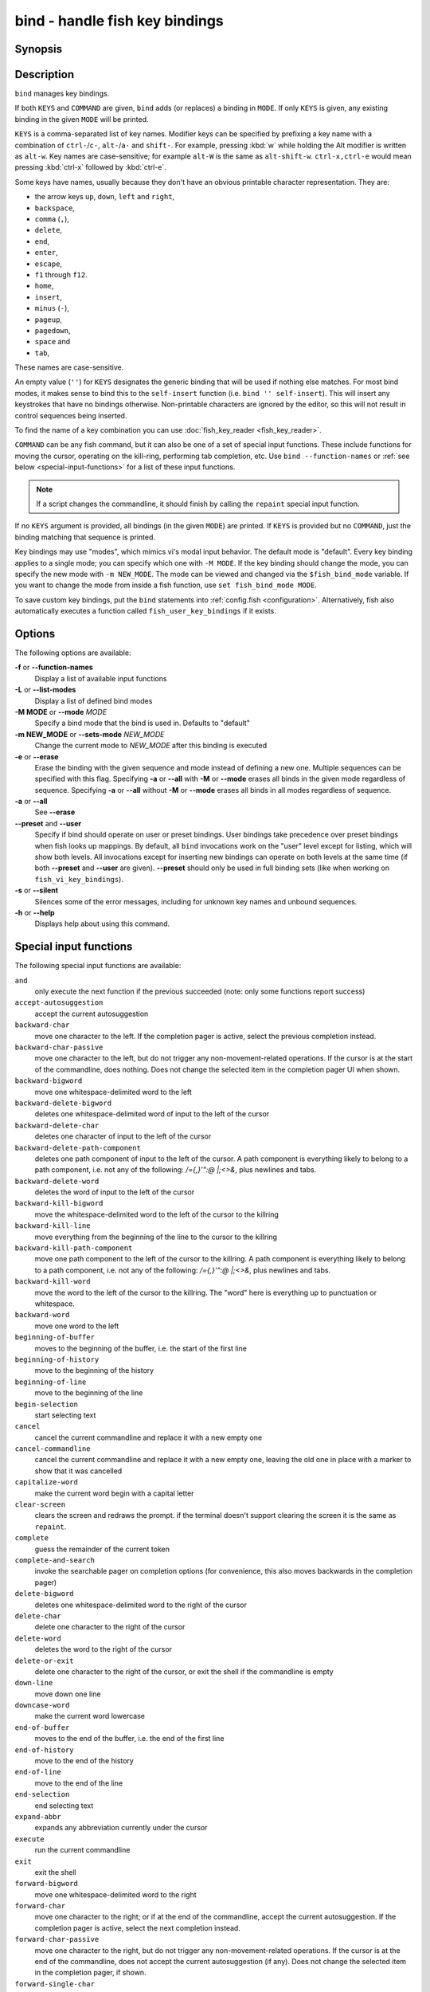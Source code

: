 .. _cmd-bind:

bind - handle fish key bindings
===============================
Synopsis
--------

.. synopsis::

    bind [(-M | --mode) MODE] [(-m | --sets-mode) NEW_MODE] [--preset | --user] [-s | --silent] KEYS COMMAND ...
    bind [(-M | --mode) MODE] [--preset] [--user] [KEYS]
    bind [-a | --all] [--preset] [--user]
    bind (-f | --function-names)
    bind (-L | --list-modes)
    bind (-e | --erase) [(-M | --mode) MODE] [--preset] [--user] [-a | --all] | KEYS ...

Description
-----------

``bind`` manages key bindings.

If both ``KEYS`` and ``COMMAND`` are given, ``bind`` adds (or replaces) a binding in ``MODE``.
If only ``KEYS`` is given, any existing binding in the given ``MODE`` will be printed.

``KEYS`` is a comma-separated list of key names.
Modifier keys can be specified by prefixing a key name with a combination of ``ctrl-``/``c-``, ``alt-``/``a-`` and ``shift-``.
For example, pressing :kbd:`w` while holding the Alt modifier is written as ``alt-w``.
Key names are case-sensitive; for example ``alt-W`` is the same as ``alt-shift-w``.
``ctrl-x,ctrl-e`` would mean pressing :kbd:`ctrl-x` followed by :kbd:`ctrl-e`.

Some keys have names, usually because they don't have an obvious printable character representation.
They are:

- the arrow keys ``up``, ``down``, ``left`` and ``right``,
- ``backspace``,
- ``comma`` (``,``),
- ``delete``,
- ``end``,
- ``enter``,
- ``escape``,
- ``f1`` through ``f12``.
- ``home``,
- ``insert``,
- ``minus`` (``-``),
- ``pageup``,
- ``pagedown``,
- ``space`` and
- ``tab``,

These names are case-sensitive.

An empty value (``''``) for ``KEYS`` designates the generic binding that will be used if nothing else matches. For most bind modes, it makes sense to bind this to the ``self-insert`` function (i.e. ``bind '' self-insert``). This will insert any keystrokes that have no bindings otherwise. Non-printable characters are ignored by the editor, so this will not result in control sequences being inserted.

To find the name of a key combination you can use :doc:`fish_key_reader <fish_key_reader>`.

``COMMAND`` can be any fish command, but it can also be one of a set of special input functions. These include functions for moving the cursor, operating on the kill-ring, performing tab completion, etc. Use ``bind --function-names`` or :ref:`see below <special-input-functions>` for a list of these input functions.

.. note::
    If a script changes the commandline, it should finish by calling the ``repaint`` special input function.

If no ``KEYS`` argument is provided, all bindings (in the given ``MODE``) are printed. If ``KEYS`` is provided but no ``COMMAND``, just the binding matching that sequence is printed.

Key bindings may use "modes", which mimics vi's modal input behavior. The default mode is "default". Every key binding applies to a single mode; you can specify which one with ``-M MODE``. If the key binding should change the mode, you can specify the new mode with ``-m NEW_MODE``. The mode can be viewed and changed via the ``$fish_bind_mode`` variable. If you want to change the mode from inside a fish function, use ``set fish_bind_mode MODE``.

To save custom key bindings, put the ``bind`` statements into :ref:`config.fish <configuration>`. Alternatively, fish also automatically executes a function called ``fish_user_key_bindings`` if it exists.

Options
-------
The following options are available:

**-f** or **--function-names**
    Display a list of available input functions

**-L** or **--list-modes**
    Display a list of defined bind modes

**-M MODE** or **--mode** *MODE*
    Specify a bind mode that the bind is used in. Defaults to "default"

**-m NEW_MODE** or **--sets-mode** *NEW_MODE*
    Change the current mode to *NEW_MODE* after this binding is executed

**-e** or **--erase**
    Erase the binding with the given sequence and mode instead of defining a new one.
    Multiple sequences can be specified with this flag.
    Specifying **-a** or **--all** with **-M** or **--mode** erases all binds in the given mode regardless of sequence.
    Specifying **-a** or **--all** without **-M** or **--mode** erases all binds in all modes regardless of sequence.

**-a** or **--all**
    See **--erase**

**--preset** and **--user**
    Specify if bind should operate on user or preset bindings.
    User bindings take precedence over preset bindings when fish looks up mappings.
    By default, all ``bind`` invocations work on the "user" level except for listing, which will show both levels.
    All invocations except for inserting new bindings can operate on both levels at the same time (if both **--preset** and **--user** are given).
    **--preset** should only be used in full binding sets (like when working on ``fish_vi_key_bindings``).

**-s** or **--silent**
    Silences some of the error messages, including for unknown key names and unbound sequences.

**-h** or **--help**
    Displays help about using this command.

.. _special-input-functions:
   
Special input functions
-----------------------
The following special input functions are available:

``and``
    only execute the next function if the previous succeeded (note: only some functions report success)

``accept-autosuggestion``
    accept the current autosuggestion

``backward-char``
    move one character to the left.
    If the completion pager is active, select the previous completion instead.

``backward-char-passive``
    move one character to the left, but do not trigger any non-movement-related operations. If the cursor is at the start of
    the commandline, does nothing. Does not change the selected item in the completion pager UI when shown.

``backward-bigword``
    move one whitespace-delimited word to the left

``backward-delete-bigword``
    deletes one whitespace-delimited word of input to the left of the cursor

``backward-delete-char``
    deletes one character of input to the left of the cursor

``backward-delete-path-component``
    deletes one path component of input to the left of the cursor. A path component is everything likely to belong to a path component, i.e. not any of the following: `/={,}'\":@ |;<>&`, plus newlines and tabs.

``backward-delete-word``
    deletes the word of input to the left of the cursor

``backward-kill-bigword``
    move the whitespace-delimited word to the left of the cursor to the killring

``backward-kill-line``
    move everything from the beginning of the line to the cursor to the killring

``backward-kill-path-component``
    move one path component to the left of the cursor to the killring. A path component is everything likely to belong to a path component, i.e. not any of the following: `/={,}'\":@ |;<>&`, plus newlines and tabs.

``backward-kill-word``
    move the word to the left of the cursor to the killring. The "word" here is everything up to punctuation or whitespace.

``backward-word``
    move one word to the left

``beginning-of-buffer``
    moves to the beginning of the buffer, i.e. the start of the first line

``beginning-of-history``
    move to the beginning of the history

``beginning-of-line``
    move to the beginning of the line

``begin-selection``
    start selecting text

``cancel``
    cancel the current commandline and replace it with a new empty one

``cancel-commandline``
    cancel the current commandline and replace it with a new empty one, leaving the old one in place with a marker to show that it was cancelled

``capitalize-word``
    make the current word begin with a capital letter

``clear-screen``
    clears the screen and redraws the prompt. if the terminal doesn't support clearing the screen it is the same as ``repaint``.

``complete``
    guess the remainder of the current token

``complete-and-search``
    invoke the searchable pager on completion options (for convenience, this also moves backwards in the completion pager)

``delete-bigword``
    deletes one whitespace-delimited word to the right of the cursor

``delete-char``
    delete one character to the right of the cursor

``delete-word``
    deletes the word to the right of the cursor

``delete-or-exit``
    delete one character to the right of the cursor, or exit the shell if the commandline is empty

``down-line``
    move down one line

``downcase-word``
    make the current word lowercase

``end-of-buffer``
    moves to the end of the buffer, i.e. the end of the first line

``end-of-history``
    move to the end of the history

``end-of-line``
    move to the end of the line

``end-selection``
    end selecting text

``expand-abbr``
    expands any abbreviation currently under the cursor

``execute``
    run the current commandline

``exit``
    exit the shell

``forward-bigword``
    move one whitespace-delimited word to the right

``forward-char``
    move one character to the right; or if at the end of the commandline, accept the current autosuggestion.
    If the completion pager is active, select the next completion instead.

``forward-char-passive``
    move one character to the right, but do not trigger any non-movement-related operations. If the cursor is at the end of the
    commandline, does not accept the current autosuggestion (if any). Does not change the selected item in the completion pager,
    if shown.

``forward-single-char``
    move one character to the right; or if at the end of the commandline, accept a single char from the current autosuggestion.

``forward-word``
    move one word to the right; or if at the end of the commandline, accept one word
    from the current autosuggestion.

``history-pager``
    invoke the searchable pager on history (incremental search); or if the history pager is already active, search further backwards in time.

``history-pager-delete``
    permanently delete the current history item, either from the history pager or from an active up-arrow history search

``history-search-backward``
    search the history for the previous match

``history-search-forward``
    search the history for the next match

``history-prefix-search-backward``
    search the history for the previous prefix match

``history-prefix-search-forward``
    search the history for the next prefix match

``history-token-search-backward``
    search the history for the previous matching argument

``history-token-search-forward``
    search the history for the next matching argument

``forward-jump`` and ``backward-jump``
    read another character and jump to its next occurence after/before the cursor

``forward-jump-till`` and ``backward-jump-till``
    jump to right *before* the next occurence

``repeat-jump`` and ``repeat-jump-reverse``
    redo the last jump in the same/opposite direction

``jump-to-matching-bracket``
    jump to matching bracket if the character under the cursor is bracket;
    otherwise, jump to the next occurence of *any right* bracket after the cursor.
    The following brackets are considered: ``([{}])``

``jump-till-matching-bracket``
    the same as ``jump-to-matching-bracket`` but offset cursor to the right for left bracket, and offset cursor to the left for right bracket.
    The offset is applied for both the position we jump from and position we jump to.
    In other words, the cursor will continuously jump inside the brackets but won't reach them by 1 character.
    The input function is useful to emulate ``ib`` vi text object.
    The following brackets are considered: ``([{}])``

``kill-bigword``
    move the next whitespace-delimited word to the killring

``kill-line``
    move everything from the cursor to the end of the line to the killring

``kill-selection``
    move the selected text to the killring

``kill-whole-line``
    move the line (including the following newline) to the killring. If the line is the last line, its preceeding newline is also removed

``kill-inner-line``
    move the line (without the following newline) to the killring

``kill-word``
    move the next word to the killring

``nextd-or-forward-word``
    if the commandline is empty, then move forward in the directory history, otherwise move one word to the right;
    or if at the end of the commandline, accept one word from the current autosuggestion.

``or``
    only execute the next function if the previous did not succeed (note: only some functions report failure)

``pager-toggle-search``
    toggles the search field if the completions pager is visible; or if used after ``history-pager``, search forwards in time.

``prevd-or-backward-word``
    if the commandline is empty, then move backward in the directory history, otherwise move one word to the left

``repaint``
    reexecutes the prompt functions and redraws the prompt (also ``force-repaint`` for backwards-compatibility)

``repaint-mode``
    reexecutes the :doc:`fish_mode_prompt <fish_mode_prompt>` and redraws the prompt. This is useful for vi mode. If no ``fish_mode_prompt`` exists or it prints nothing, it acts like a normal repaint.

``self-insert``
    inserts the matching sequence into the command line

``self-insert-notfirst``
    inserts the matching sequence into the command line, unless the cursor is at the beginning

``suppress-autosuggestion``
    remove the current autosuggestion. Returns true if there was a suggestion to remove.

``swap-selection-start-stop``
    go to the other end of the highlighted text without changing the selection

``transpose-chars``
    transpose two characters to the left of the cursor

``transpose-words``
    transpose two words to the left of the cursor

``togglecase-char``
    toggle the capitalisation (case) of the character under the cursor

``togglecase-selection``
    toggle the capitalisation (case) of the selection

``insert-line-under``
    add a new line under the current line

``insert-line-over``
    add a new line over the current line

``up-line``
    move up one line

``undo`` and ``redo``
    revert or redo the most recent edits on the command line

``upcase-word``
    make the current word uppercase

``yank``
    insert the latest entry of the killring into the buffer

``yank-pop``
    rotate to the previous entry of the killring

Additional functions
--------------------
The following functions are included as normal functions, but are particularly useful for input editing:

``up-or-search`` and ``down-or-search``
     move the cursor or search the history depending on the cursor position and current mode

``edit_command_buffer``
    open the visual editor (controlled by the :envvar:`VISUAL` or :envvar:`EDITOR` environment variables) with the current command-line contents

``fish_clipboard_copy``
    copy the current selection to the system clipboard

``fish_clipboard_paste``
    paste the current selection from the system clipboard before the cursor

``fish_commandline_append``
    append the argument to the command-line. If the command-line already ends with the argument, this removes the suffix instead. Starts with the last command from history if the command-line is empty.

``fish_commandline_prepend``
    prepend the argument to the command-line. If the command-line already starts with the argument, this removes the prefix instead. Starts with the last command from history if the command-line is empty.

Examples
--------

Exit the shell when :kbd:`ctrl-d` is pressed::

    bind ctrl-d 'exit'

Perform a history search when :kbd:`pageup` is pressed::

    bind pageup history-search-backward

Turn on :ref:`vi key bindings <vi-mode>` and rebind :kbd:`ctrl-c` to clear the input line::

    set -g fish_key_bindings fish_vi_key_bindings
    bind -M insert ctrl-c kill-whole-line repaint

Launch ``git diff`` and repaint the commandline afterwards when :kbd:`ctrl-g` is pressed::

   bind ctrl-g 'git diff' repaint

.. _cmd-bind-termlimits:

Terminal Limitations
--------------------

Unix terminals, like the ones fish operates in, are at heart 70s technology. They have some limitations that applications running inside them can't workaround.

For instance, historically the control key modifies a character by setting the top three bits to 0. This means:

- Many characters + control are indistinguishable from other keys: :kbd:`ctrl-i` *is* :kbd:`tab`, :kbd:`ctrl-j` *is* newline (``\n``).
- Control and shift don't work simultaneously - :kbd:`ctrl-X` is the same as :kbd:`ctrl-x`.

Other keys don't have a direct encoding, and are sent as escape sequences. For example :kbd:`right` (``→``) usually sends ``\e\[C``.

Some modern terminals support newer encodings for keys, that allow distinguishing more characters and modifiers, and fish enables as many of these as it can, automatically.

When in doubt, run :doc:`fish_key_reader`. If that tells you that pressing :kbd:`ctrl-i` sends tab, your terminal does not support these better encodings, and so fish is limited to what it sends.

.. _cmd-bind-escape:

Key timeout
-----------

When you've bound a sequence of multiple characters, there is always the possibility that fish has only seen a part of it, and then it needs to disambiguate between the full sequence and part of it.

For example::

  bind j,k 'commandline -i foo'
  # or `bind jk`

will bind the sequence ``jk`` to insert "foo" into the commandline. When you've only pressed "j", fish doesn't know if it should insert the "j" (because of the default self-insert), or wait for the "k".

You can enable a timeout for this, by setting the :envvar:`fish_sequence_key_delay_ms` variable to the timeout in milliseconds. If the timeout elapses, fish will no longer wait for the sequence to be completed, and do what it can with the characters it already has.

The escape key is a special case, because it can be used standalone as a real key or as part of a longer escape sequence, like function or arrow keys. Holding alt and something else also typically sends escape, for example holding alt+a will send an escape character and then an "a". So the escape character has its own timeout configured with :envvar:`fish_escape_delay_ms`.

See also :ref:`Key sequences <interactive-key-sequences>`.
